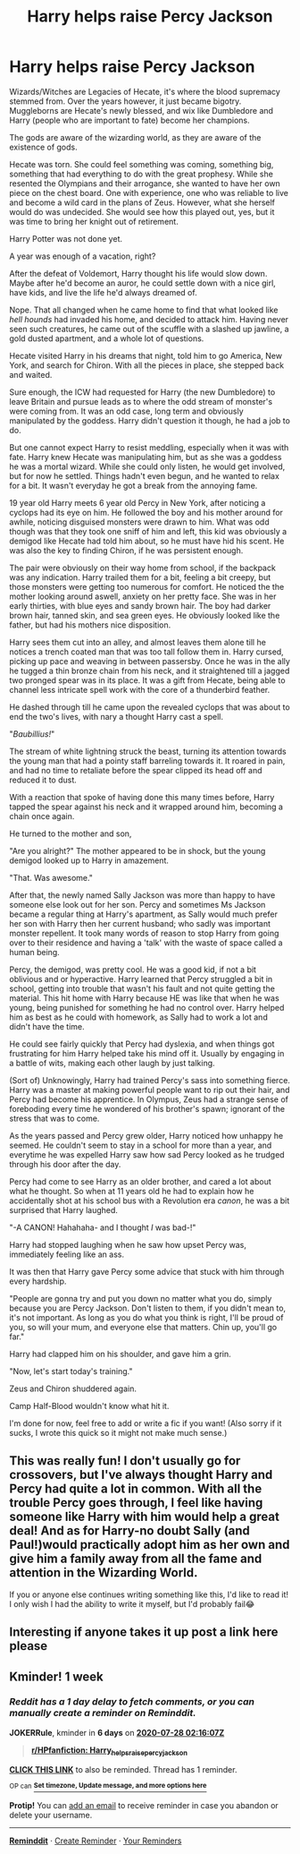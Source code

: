 #+TITLE: Harry helps raise Percy Jackson

* Harry helps raise Percy Jackson
:PROPERTIES:
:Author: Ghosty_Bee
:Score: 9
:DateUnix: 1595127372.0
:DateShort: 2020-Jul-19
:FlairText: Prompt
:END:
Wizards/Witches are Legacies of Hecate, it's where the blood supremacy stemmed from. Over the years however, it just became bigotry. Muggleborns are Hecate's newly blessed, and wix like Dumbledore and Harry (people who are important to fate) become her champions.

The gods are aware of the wizarding world, as they are aware of the existence of gods.

Hecate was torn. She could feel something was coming, something big, something that had everything to do with the great prophesy. While she resented the Olympians and their arrogance, she wanted to have her own piece on the chest board. One with experience, one who was reliable to live and become a wild card in the plans of Zeus. However, what she herself would do was undecided. She would see how this played out, yes, but it was time to bring her knight out of retirement.

Harry Potter was not done yet.

A year was enough of a vacation, right?

After the defeat of Voldemort, Harry thought his life would slow down. Maybe after he'd become an auror, he could settle down with a nice girl, have kids, and live the life he'd always dreamed of.

Nope. That all changed when he came home to find that what looked like /hell hounds/ had invaded his home, and decided to attack him. Having never seen such creatures, he came out of the scuffle with a slashed up jawline, a gold dusted apartment, and a whole lot of questions.

Hecate visited Harry in his dreams that night, told him to go America, New York, and search for Chiron. With all the pieces in place, she stepped back and waited.

Sure enough, the ICW had requested for Harry (the new Dumbledore) to leave Britain and pursue leads as to where the odd stream of monster's were coming from. It was an odd case, long term and obviously manipulated by the goddess. Harry didn't question it though, he had a job to do.

But one cannot expect Harry to resist meddling, especially when it was with fate. Harry knew Hecate was manipulating him, but as she was a goddess he was a mortal wizard. While she could only listen, he would get involved, but for now he settled. Things hadn't even begun, and he wanted to relax for a bit. It wasn't everyday he got a break from the annoying fame.

19 year old Harry meets 6 year old Percy in New York, after noticing a cyclops had its eye on him. He followed the boy and his mother around for awhile, noticing disguised monsters were drawn to him. What was odd though was that they took one sniff of him and left, this kid was obviously a demigod like Hecate had told him about, so he must have hid his scent. He was also the key to finding Chiron, if he was persistent enough.

The pair were obviously on their way home from school, if the backpack was any indication. Harry trailed them for a bit, feeling a bit creepy, but those monsters were getting too numerous for comfort. He noticed the the mother looking around aswell, anxiety on her pretty face. She was in her early thirties, with blue eyes and sandy brown hair. The boy had darker brown hair, tanned skin, and sea green eyes. He obviously looked like the father, but had his mothers nice disposition.

Harry sees them cut into an alley, and almost leaves them alone till he notices a trench coated man that was too tall follow them in. Harry cursed, picking up pace and weaving in between passersby. Once he was in the ally he tugged a thin bronze chain from his neck, and it straightened till a jagged two pronged spear was in its place. It was a gift from Hecate, being able to channel less intricate spell work with the core of a thunderbird feather.

He dashed through till he came upon the revealed cyclops that was about to end the two's lives, with nary a thought Harry cast a spell.

"/Baubillius!/"

The stream of white lightning struck the beast, turning its attention towards the young man that had a pointy staff barreling towards it. It roared in pain, and had no time to retaliate before the spear clipped its head off and reduced it to dust.

With a reaction that spoke of having done this many times before, Harry tapped the spear against his neck and it wrapped around him, becoming a chain once again.

He turned to the mother and son,

"Are you alright?" The mother appeared to be in shock, but the young demigod looked up to Harry in amazement.

"That. Was awesome."

After that, the newly named Sally Jackson was more than happy to have someone else look out for her son. Percy and sometimes Ms Jackson became a regular thing at Harry's apartment, as Sally would much prefer her son with Harry then her current husband; who sadly was important monster repellent. It took many words of reason to stop Harry from going over to their residence and having a 'talk' with the waste of space called a human being.

Percy, the demigod, was pretty cool. He was a good kid, if not a bit oblivious and or hyperactive. Harry learned that Percy struggled a bit in school, getting into trouble that wasn't his fault and not quite getting the material. This hit home with Harry because HE was like that when he was young, being punished for something he had no control over. Harry helped him as best as he could with homework, as Sally had to work a lot and didn't have the time.

He could see fairly quickly that Percy had dyslexia, and when things got frustrating for him Harry helped take his mind off it. Usually by engaging in a battle of wits, making each other laugh by just talking.

(Sort of) Unknowingly, Harry had trained Percy's sass into something fierce. Harry was a master at making powerful people want to rip out their hair, and Percy had become his apprentice. In Olympus, Zeus had a strange sense of foreboding every time he wondered of his brother's spawn; ignorant of the stress that was to come.

As the years passed and Percy grew older, Harry noticed how unhappy he seemed. He couldn't seem to stay in a school for more than a year, and everytime he was expelled Harry saw how sad Percy looked as he trudged through his door after the day.

Percy had come to see Harry as an older brother, and cared a lot about what he thought. So when at 11 years old he had to explain how he accidentally shot at his school bus with a Revolution era /canon/, he was a bit surprised that Harry laughed.

"-A CANON! Hahahaha- and I thought /I/ was bad-!"

Harry had stopped laughing when he saw how upset Percy was, immediately feeling like an ass.

It was then that Harry gave Percy some advice that stuck with him through every hardship.

"People are gonna try and put you down no matter what you do, simply because you are Percy Jackson. Don't listen to them, if you didn't mean to, it's not important. As long as you do what you think is right, I'll be proud of you, so will your mum, and everyone else that matters. Chin up, you'll go far."

Harry had clapped him on his shoulder, and gave him a grin.

"Now, let's start today's training."

Zeus and Chiron shuddered again.

Camp Half-Blood wouldn't know what hit it.

I'm done for now, feel free to add or write a fic if you want! (Also sorry if it sucks, I wrote this quick so it might not make much sense.)


** This was really fun! I don't usually go for crossovers, but I've always thought Harry and Percy had quite a lot in common. With all the trouble Percy goes through, I feel like having someone like Harry with him would help a great deal! And as for Harry-no doubt Sally (and Paul!)would practically adopt him as her own and give him a family away from all the fame and attention in the Wizarding World.

If you or anyone else continues writing something like this, I'd like to read it! I only wish I had the ability to write it myself, but I'd probably fail😂
:PROPERTIES:
:Author: dabbledrab
:Score: 5
:DateUnix: 1595139133.0
:DateShort: 2020-Jul-19
:END:


** Interesting if anyone takes it up post a link here please
:PROPERTIES:
:Author: amkwiesel
:Score: 3
:DateUnix: 1595140986.0
:DateShort: 2020-Jul-19
:END:


** Kminder! 1 week
:PROPERTIES:
:Author: JOKERRule
:Score: 1
:DateUnix: 1595297767.0
:DateShort: 2020-Jul-21
:END:

*** /Reddit has a 1 day delay to fetch comments, or you can manually create a reminder on Reminddit./

*JOKERRule*, kminder in *6 days* on [[https://www.reminddit.com/time?dt=2020-07-28%2002:16:07Z&reminder_id=7d3aa4727c5747d1a3ed3b837264c0d4&subreddit=HPfanfiction][*2020-07-28 02:16:07Z*]]

#+begin_quote
  [[/r/HPfanfiction/comments/httfvs/harry_helps_raise_percy_jackson/fyq4783/?context=3][*r/HPfanfiction: Harry_helps_raise_percy_jackson*]]
#+end_quote

[[https://reddit.com/message/compose/?to=remindditbot&subject=Reminder%20from%20Link&message=your_message%0Akminder%202020-07-28T02%3A16%3A07%0A%0A%0A%0A---Server%20settings%20below.%20Do%20not%20change---%0A%0Apermalink%21%20%2Fr%2FHPfanfiction%2Fcomments%2Fhttfvs%2Fharry_helps_raise_percy_jackson%2Ffyq4783%2F][*CLICK THIS LINK*]] to also be reminded. Thread has 1 reminder.

^{OP can} [[https://www.reminddit.com/time?dt=2020-07-28%2002:16:07Z&reminder_id=7d3aa4727c5747d1a3ed3b837264c0d4&subreddit=HPfanfiction][^{*Set timezone, Update message, and more options here*}]]

*Protip!* You can [[https://reddit.com/message/compose/?to=remindditbot&subject=Add%20Email&message=addEmail%21%207d3aa4727c5747d1a3ed3b837264c0d4%20%0Areplaceme%40example.com%0A%0A%2AEnter%20email%20on%20second%20line%2A][add an email]] to receive reminder in case you abandon or delete your username.

--------------

[[https://www.reminddit.com][*Reminddit*]] · [[https://reddit.com/message/compose/?to=remindditbot&subject=Reminder&message=your_message%0A%0Akminder%20time_or_time_from_now][Create Reminder]] · [[https://reddit.com/message/compose/?to=remindditbot&subject=List%20Of%20Reminders&message=listReminders%21][Your Reminders]]
:PROPERTIES:
:Author: remindditbot
:Score: 1
:DateUnix: 1595384886.0
:DateShort: 2020-Jul-22
:END:
